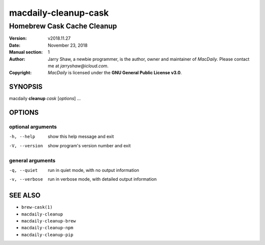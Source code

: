 =====================
macdaily-cleanup-cask
=====================

---------------------------
Homebrew Cask Cache Cleanup
---------------------------

:Version: v2018.11.27
:Date: November 23, 2018
:Manual section: 1
:Author:
    Jarry Shaw, a newbie programmer, is the author, owner and maintainer
    of *MacDaily*. Please contact me at *jarryshaw@icloud.com*.
:Copyright:
    *MacDaily* is licensed under the **GNU General Public License v3.0**.

SYNOPSIS
========

macdaily **cleanup** *cask* [*options*] ...

OPTIONS
=======

optional arguments
------------------

-h, --help      show this help message and exit
-V, --version   show program's version number and exit

general arguments
-----------------

-q, --quiet     run in quiet mode, with no output information
-v, --verbose   run in verbose mode, with detailed output information

SEE ALSO
========

* ``brew-cask(1)``
* ``macdaily-cleanup``
* ``macdaily-cleanup-brew``
* ``macdaily-cleanup-npm``
* ``macdaily-cleanup-pip``
